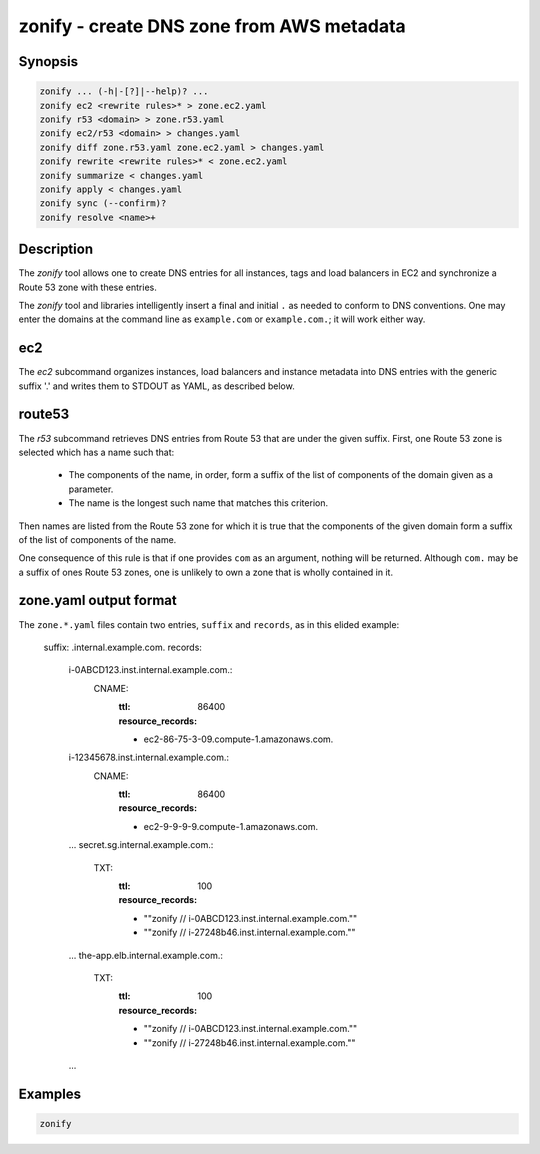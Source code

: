 ===========================================
 zonify - create DNS zone from AWS metadata
===========================================

Synopsis
--------

.. code-block:: text

    zonify ... (-h|-[?]|--help)? ...
    zonify ec2 <rewrite rules>* > zone.ec2.yaml
    zonify r53 <domain> > zone.r53.yaml
    zonify ec2/r53 <domain> > changes.yaml
    zonify diff zone.r53.yaml zone.ec2.yaml > changes.yaml
    zonify rewrite <rewrite rules>* < zone.ec2.yaml
    zonify summarize < changes.yaml
    zonify apply < changes.yaml
    zonify sync (--confirm)?
    zonify resolve <name>+

Description
-----------

The `zonify` tool allows one to create DNS entries for all instances, tags and
load balancers in EC2 and synchronize a Route 53 zone with these entries.

The `zonify` tool and libraries intelligently insert a final and initial ``.``
as needed to conform to DNS conventions. One may enter the domains at the
command line as ``example.com`` or ``example.com.``; it will work either way.

ec2
---

The `ec2` subcommand organizes instances, load balancers and instance metadata
into DNS entries with the generic suffix '.' and writes them to STDOUT as YAML, as described below.

route53
-------

The `r53` subcommand retrieves DNS entries from Route 53 that are under the
given suffix. First, one Route 53 zone is selected which has a name such that:

  * The components of the name, in order, form a suffix of the list of
    components of the domain given as a parameter.

  * The name is the longest such name that matches this criterion.

Then names are listed from the Route 53 zone for which it is true that the
components of the given domain form a suffix of the list of components of the
name.

One consequence of this rule is that if one provides ``com`` as an argument,
nothing will be returned. Although ``com.`` may be a suffix of ones Route 53
zones, one is unlikely to own a zone that is wholly contained in it.

zone.yaml output format
-----------------------

The ``zone.*.yaml`` files contain two entries, ``suffix`` and ``records``, as
in this elided example:

  suffix: .internal.example.com.
  records:
    i-0ABCD123.inst.internal.example.com.:
      CNAME:
        :ttl: 86400
        :resource_records:
        - ec2-86-75-3-09.compute-1.amazonaws.com.
    i-12345678.inst.internal.example.com.:
      CNAME:
        :ttl: 86400
        :resource_records:
        - ec2-9-9-9-9.compute-1.amazonaws.com.
    ...
    secret.sg.internal.example.com.:
      TXT:
        :ttl: 100
        :resource_records:
        - "\"zonify // i-0ABCD123.inst.internal.example.com.\""
        - "\"zonify // i-27248b46.inst.internal.example.com.\""
    ...
    the-app.elb.internal.example.com.:
      TXT:
        :ttl: 100
        :resource_records:
        - "\"zonify // i-0ABCD123.inst.internal.example.com.\""
        - "\"zonify // i-27248b46.inst.internal.example.com.\""
    ...

Examples
--------

.. code-block:: bash

  zonify

